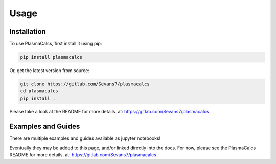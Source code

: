 Usage
=====

.. _installation:

Installation
------------

To use PlasmaCalcs, first install it using pip:

.. code-block:: console

   pip install plasmacalcs


Or, get the latest version from source:

.. code-block:: console

   git clone https://gitlab.com/Sevans7/plasmacalcs
   cd plasmacalcs
   pip install .


Please take a look at the README for more details, at: https://gitlab.com/Sevans7/plasmacalcs


.. _examples_and_guides:

Examples and Guides
-------------------

There are multiple examples and guides available as jupyter notebooks!

Eventually they may be added to this page, and/or linked directly into the docs. For now, please see the PlasmaCalcs README for more details, at: https://gitlab.com/Sevans7/plasmacalcs
